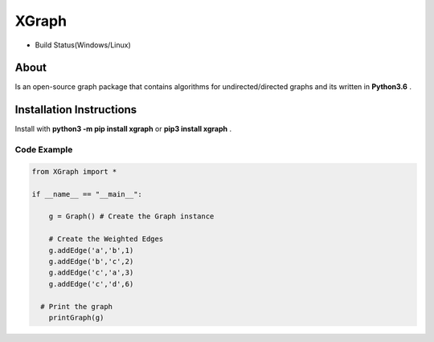 XGraph
======

|PyPi| |MIT|

- Build Status(Windows/Linux)
       |Build|

About
-----

Is an open-source graph package that contains algorithms for
undirected/directed graphs and its written in **Python3.6** .

Installation Instructions
-----
Install with **python3 -m pip install xgraph** or **pip3 install xgraph** .



Code Example
~~~~~~~~~~~~

.. code:: python

    from XGraph import *

    if __name__ == "__main__":
    
        g = Graph() # Create the Graph instance

        # Create the Weighted Edges
        g.addEdge('a','b',1) 
        g.addEdge('b','c',2)
        g.addEdge('c','a',3)
        g.addEdge('c','d',6)
      
      # Print the graph
        printGraph(g)
        
.. |Build| image:: https://travis-ci.org/DigitMan27/XGraph.svg?branch=master
    :target: https://travis-ci.org/DigitMan27/XGraph
 
.. |Pypi| image:: https://badge.fury.io/py/XGraph.svg
    :target: https://badge.fury.io/py/XGraph

.. |MIT| image:: https://img.shields.io/badge/License-MIT-yellow.svg
   :target: https://opensource.org/licenses/MIT
